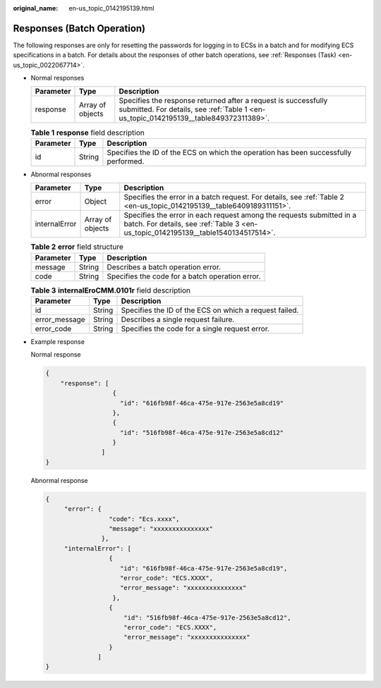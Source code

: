 :original_name: en-us_topic_0142195139.html

.. _en-us_topic_0142195139:

Responses (Batch Operation)
===========================

The following responses are only for resetting the passwords for logging in to ECSs in a batch and for modifying ECS specifications in a batch. For details about the responses of other batch operations, see :ref:`Responses (Task) <en-us_topic_0022067714>`.

-  Normal responses

   +-----------+------------------+---------------------------------------------------------------------------------------------------------------------------------------------------------+
   | Parameter | Type             | Description                                                                                                                                             |
   +===========+==================+=========================================================================================================================================================+
   | response  | Array of objects | Specifies the response returned after a request is successfully submitted. For details, see :ref:`Table 1 <en-us_topic_0142195139__table849372311389>`. |
   +-----------+------------------+---------------------------------------------------------------------------------------------------------------------------------------------------------+

   .. _en-us_topic_0142195139__table849372311389:

   .. table:: **Table 1** **response** field description

      +-----------+--------+-------------------------------------------------------------------------------------+
      | Parameter | Type   | Description                                                                         |
      +===========+========+=====================================================================================+
      | id        | String | Specifies the ID of the ECS on which the operation has been successfully performed. |
      +-----------+--------+-------------------------------------------------------------------------------------+

-  Abnormal responses

   +---------------+------------------+------------------------------------------------------------------------------------------------------------------------------------------------------------+
   | Parameter     | Type             | Description                                                                                                                                                |
   +===============+==================+============================================================================================================================================================+
   | error         | Object           | Specifies the error in a batch request. For details, see :ref:`Table 2 <en-us_topic_0142195139__table6409189311151>`.                                      |
   +---------------+------------------+------------------------------------------------------------------------------------------------------------------------------------------------------------+
   | internalError | Array of objects | Specifies the error in each request among the requests submitted in a batch. For details, see :ref:`Table 3 <en-us_topic_0142195139__table1540134517514>`. |
   +---------------+------------------+------------------------------------------------------------------------------------------------------------------------------------------------------------+

   .. _en-us_topic_0142195139__table6409189311151:

   .. table:: **Table 2** **error** field structure

      ========= ====== ===============================================
      Parameter Type   Description
      ========= ====== ===============================================
      message   String Describes a batch operation error.
      code      String Specifies the code for a batch operation error.
      ========= ====== ===============================================

   .. _en-us_topic_0142195139__table1540134517514:

   .. table:: **Table 3** **internalEroCMM.0101r** field description

      +---------------+--------+--------------------------------------------------------+
      | Parameter     | Type   | Description                                            |
      +===============+========+========================================================+
      | id            | String | Specifies the ID of the ECS on which a request failed. |
      +---------------+--------+--------------------------------------------------------+
      | error_message | String | Describes a single request failure.                    |
      +---------------+--------+--------------------------------------------------------+
      | error_code    | String | Specifies the code for a single request error.         |
      +---------------+--------+--------------------------------------------------------+

-  Example response

   Normal response

   .. code-block::

      {
          "response": [
                        {
                          "id": "616fb98f-46ca-475e-917e-2563e5a8cd19"
                        },
                        {
                          "id": "516fb98f-46ca-475e-917e-2563e5a8cd12"
                        }
                     ]
      }

   Abnormal response

   .. code-block::

      {
           "error": {
                       "code": "Ecs.xxxx",
                       "message": "xxxxxxxxxxxxxxx"
                     },
           "internalError": [
                       {
                          "id": "616fb98f-46ca-475e-917e-2563e5a8cd19",
                          "error_code": "ECS.XXXX",
                          "error_message": "xxxxxxxxxxxxxxx"
                        },
                       {
                           "id": "516fb98f-46ca-475e-917e-2563e5a8cd12",
                           "error_code": "ECS.XXXX",
                           "error_message": "xxxxxxxxxxxxxxx"
                       }
                    ]
      }
